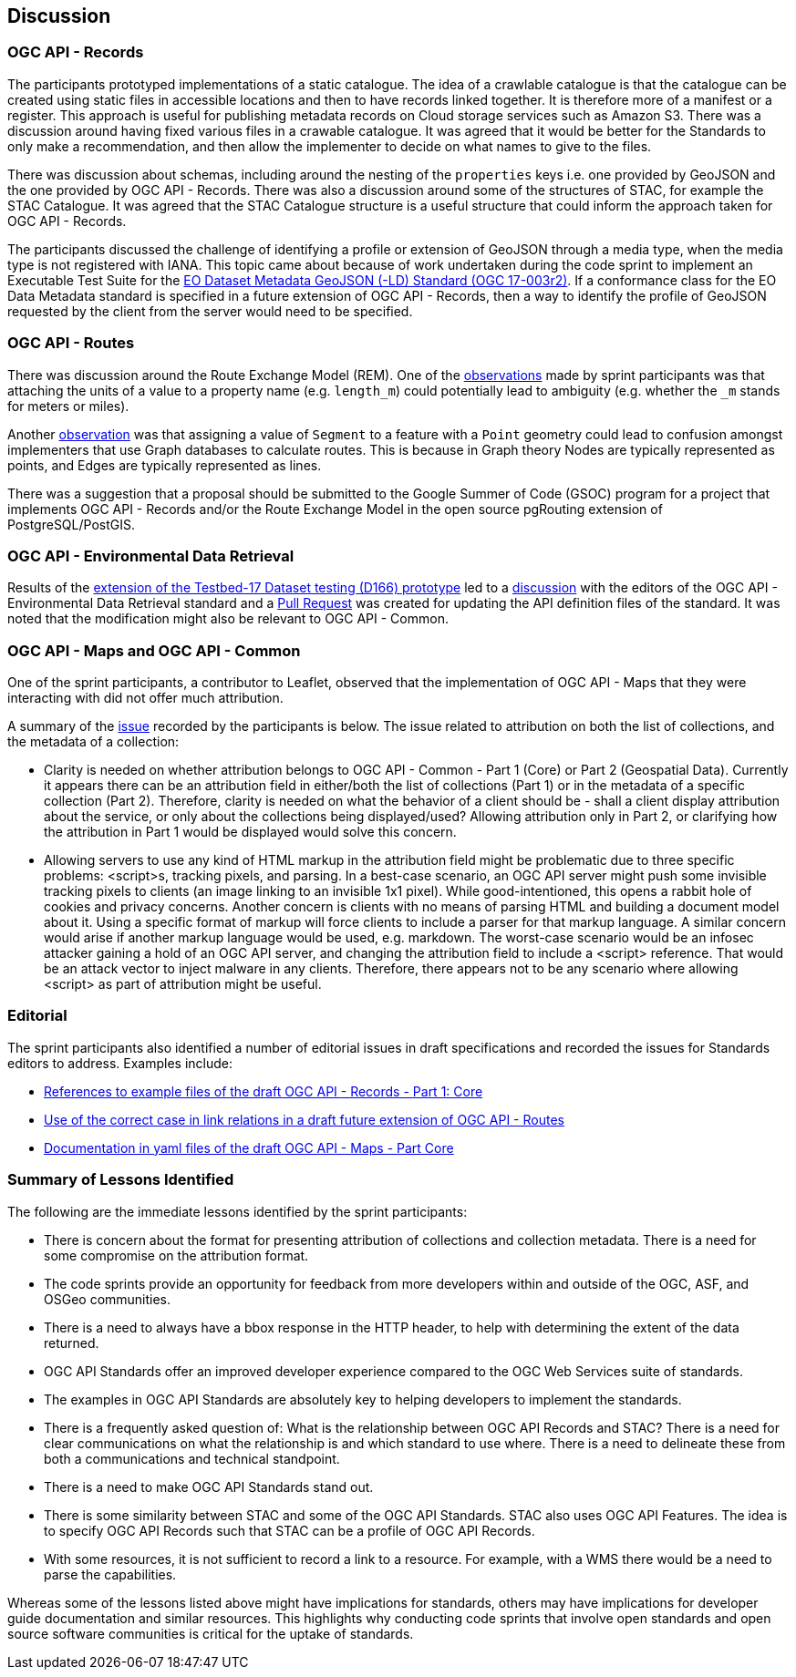 [[discussion]]
== Discussion

=== OGC API - Records

The participants prototyped implementations of a static catalogue. The idea of a crawlable catalogue is that the catalogue can be created using static files in accessible locations and then to have records linked together. It is therefore more of a manifest or a register. This approach is useful for publishing metadata records on Cloud storage services such as Amazon S3. There was a discussion around having fixed various files in a crawable catalogue. It was agreed that it would be better for the Standards to only make a recommendation, and then allow the implementer to decide on what names to give to the files.

There was discussion about schemas, including around the nesting of the `properties` keys i.e. one provided by GeoJSON and the one provided by OGC API - Records. There was also a discussion around some of the structures of STAC, for example the STAC Catalogue. It was agreed that the STAC Catalogue structure is a useful structure that could inform the approach taken for OGC API - Records.

The participants discussed the challenge of identifying a profile or extension of GeoJSON through a media type, when the media type is not registered with IANA. This topic came about because of work undertaken during the code sprint to implement an Executable Test Suite for the https://docs.ogc.org/is/17-003r2/17-003r2.html[EO Dataset Metadata GeoJSON (-LD) Standard (OGC 17-003r2)]. If a conformance class for the EO Data Metadata standard is specified in a future extension of OGC API - Records, then a way to identify the profile of GeoJSON requested by the client from the server would need to be specified.

=== OGC API - Routes

There was discussion around the Route Exchange Model (REM). One of the https://github.com/opengeospatial/ogcapi-routes/issues/49[observations] made by sprint participants was that attaching the units of a value to a property name (e.g. `length_m`) could potentially lead to ambiguity (e.g. whether the `_m` stands for meters or miles).

Another https://github.com/opengeospatial/ogcapi-routes/issues/48[observation] was that assigning a value of `Segment` to a feature with a `Point` geometry could lead to confusion amongst implementers that use Graph databases to calculate routes. This is because in Graph theory Nodes are typically represented as points, and Edges are typically represented as lines.

There was a suggestion that a proposal should be submitted to the Google Summer of Code (GSOC) program for a project that implements OGC API - Records and/or the Route Exchange Model in the open source pgRouting extension of PostgreSQL/PostGIS.

=== OGC API - Environmental Data Retrieval

Results of the <<results_T17D166,extension of the Testbed-17 Dataset testing (D166) prototype>> led to a https://github.com/opengeospatial/ogcapi-environmental-data-retrieval/issues/352[discussion] with the editors of the OGC API - Environmental Data Retrieval standard and a https://github.com/opengeospatial/ogcapi-environmental-data-retrieval/pull/353[Pull Request] was created for updating the API definition files of the standard. It was noted that the modification might also be relevant to OGC API - Common.

=== OGC API - Maps and OGC API - Common

One of the sprint participants, a contributor to Leaflet, observed that the implementation of OGC API - Maps that they were interacting with did not offer much attribution.

A summary of the https://github.com/opengeospatial/ogcapi-common/issues/303[issue] recorded by the participants is below. The issue related to attribution on both the list of collections, and the metadata of a collection:

* Clarity is needed on whether attribution belongs to OGC API - Common - Part 1 (Core) or Part 2 (Geospatial Data). Currently it appears there can be an attribution field in either/both the list of collections (Part 1) or in the metadata of a specific collection (Part 2). Therefore, clarity is needed on what the behavior of a client should be - shall a client display attribution about the service, or only about the collections being displayed/used? Allowing attribution only in Part 2, or clarifying how the attribution in Part 1 would be displayed would solve this concern.

* Allowing servers to use any kind of HTML markup in the attribution field might be problematic due to three specific problems: <script>s, tracking pixels, and parsing. In a best-case scenario, an OGC API server might push some invisible tracking pixels to clients (an image linking to an invisible 1x1 pixel). While good-intentioned, this opens a rabbit hole of cookies and privacy concerns. Another concern is clients with no means of parsing HTML and building a document model about it. Using a specific format of markup will force clients to include a parser for that markup language. A similar concern would arise if another markup language would be used, e.g. markdown. The worst-case scenario would be an infosec attacker gaining a hold of an OGC API server, and changing the attribution field to include a <script> reference. That would be an attack vector to inject malware in any clients. Therefore, there appears not to be any scenario where allowing <script> as part of attribution might be useful.

=== Editorial

The sprint participants also identified a number of editorial issues in draft specifications and recorded the issues for Standards editors to address. Examples include:

* https://github.com/opengeospatial/ogcapi-records/issues/164[References to example files of the draft OGC API - Records - Part 1: Core]
* https://github.com/opengeospatial/ogcapi-routes/issues/47[Use of the correct case in link relations in a draft future extension of OGC API - Routes]
* https://github.com/opengeospatial/ogcapi-maps/pull/84[Documentation in yaml files of the draft OGC API - Maps - Part Core]

=== Summary of Lessons Identified

The following are the immediate lessons identified by the sprint participants:

* There is concern about the format for presenting attribution of collections and collection metadata. There is a need for some compromise on the attribution format.
*	The code sprints provide an opportunity for feedback from more developers within and outside of the OGC, ASF, and OSGeo communities.
*	There is a need to always have a bbox response in the HTTP header, to help with determining the extent of the data returned.
*	OGC API Standards offer an improved developer experience compared to the OGC Web Services suite of standards.
*	The examples in OGC API Standards are absolutely key to helping developers to implement the standards.
*	There is a frequently asked question of: What is the relationship between OGC API Records and STAC? There is a need for clear communications on what the relationship is and which standard to use where. There is a need to delineate these from both a communications and technical standpoint.
*	There is a need to make OGC API Standards stand out.
*	There is some similarity between STAC and some of the OGC API Standards. STAC also uses OGC API Features. The idea is to specify OGC API Records such that STAC can be a profile of OGC API Records.
*	With some resources, it is not sufficient to record a link to a resource. For example, with a WMS there would be a need to parse the capabilities.

Whereas some of the lessons listed above might have implications for standards, others may have implications for developer guide documentation and similar resources. This highlights why conducting code sprints that involve open standards and open source software communities is critical for the uptake of standards.
